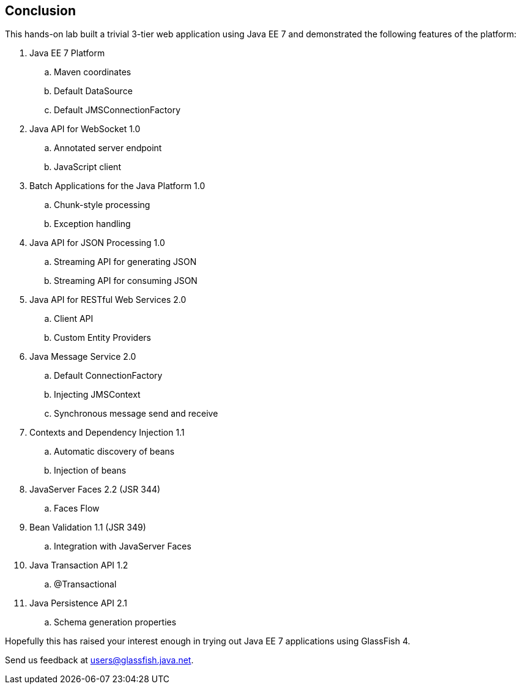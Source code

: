 == Conclusion

This hands-on lab built a trivial 3-tier web application using Java EE 7
and demonstrated the following features of the platform:


. Java EE 7 Platform
.. Maven coordinates
.. Default DataSource
.. Default JMSConnectionFactory
. Java API for WebSocket 1.0
.. Annotated server endpoint
.. JavaScript client
. Batch Applications for the Java Platform 1.0
.. Chunk-style processing
.. Exception handling
. Java API for JSON Processing 1.0
.. Streaming API for generating JSON
.. Streaming API for consuming JSON
. Java API for RESTful Web Services 2.0
.. Client API
.. Custom Entity Providers
. Java Message Service 2.0
.. Default ConnectionFactory
.. Injecting JMSContext
.. Synchronous message send and receive
. Contexts and Dependency Injection 1.1
.. Automatic discovery of beans
.. Injection of beans
. JavaServer Faces 2.2 (JSR 344)
.. Faces Flow
. Bean Validation 1.1 (JSR 349)
.. Integration with JavaServer Faces
. Java Transaction API 1.2
.. @Transactional
. Java Persistence API 2.1
.. Schema generation properties

Hopefully this has raised your interest enough in trying out Java EE 7 applications using GlassFish 4.

Send us feedback at users@glassfish.java.net.

